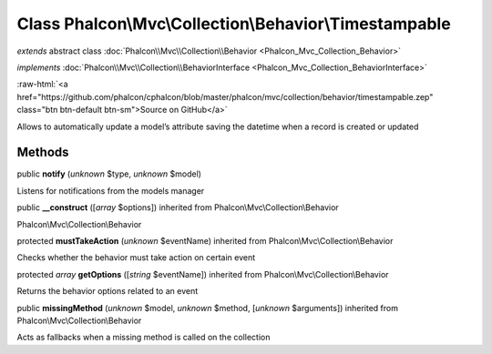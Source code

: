 Class **Phalcon\\Mvc\\Collection\\Behavior\\Timestampable**
===========================================================

*extends* abstract class :doc:`Phalcon\\Mvc\\Collection\\Behavior <Phalcon_Mvc_Collection_Behavior>`

*implements* :doc:`Phalcon\\Mvc\\Collection\\BehaviorInterface <Phalcon_Mvc_Collection_BehaviorInterface>`

.. role:: raw-html(raw)
   :format: html

:raw-html:`<a href="https://github.com/phalcon/cphalcon/blob/master/phalcon/mvc/collection/behavior/timestampable.zep" class="btn btn-default btn-sm">Source on GitHub</a>`

Allows to automatically update a model’s attribute saving the datetime when a record is created or updated


Methods
-------

public  **notify** (*unknown* $type, *unknown* $model)

Listens for notifications from the models manager



public  **__construct** ([*array* $options]) inherited from Phalcon\\Mvc\\Collection\\Behavior

Phalcon\\Mvc\\Collection\\Behavior



protected  **mustTakeAction** (*unknown* $eventName) inherited from Phalcon\\Mvc\\Collection\\Behavior

Checks whether the behavior must take action on certain event



protected *array*  **getOptions** ([*string* $eventName]) inherited from Phalcon\\Mvc\\Collection\\Behavior

Returns the behavior options related to an event



public  **missingMethod** (*unknown* $model, *unknown* $method, [*unknown* $arguments]) inherited from Phalcon\\Mvc\\Collection\\Behavior

Acts as fallbacks when a missing method is called on the collection



